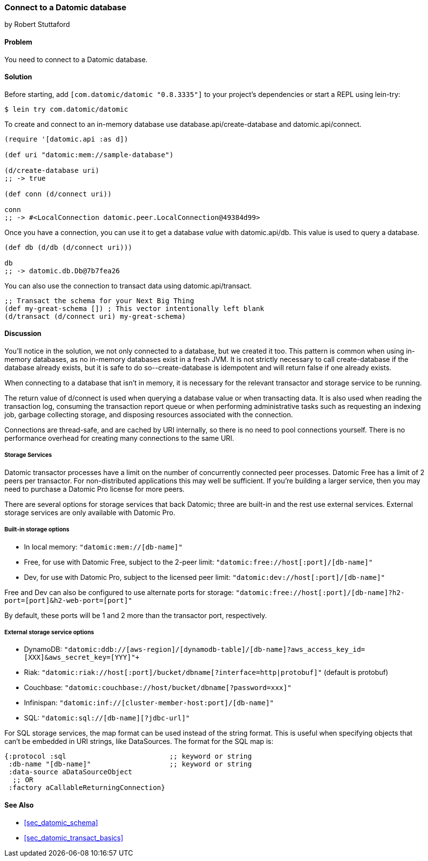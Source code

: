=== Connect to a Datomic database
[role="byline"]
by Robert Stuttaford

==== Problem

You need to connect to a Datomic database.

==== Solution

Before starting, add `[com.datomic/datomic "0.8.3335"]` to your project's
dependencies or start a REPL using lein-try:

[source,shell]
----
$ lein try com.datomic/datomic
----

To create and connect to an in-memory database use
+database.api/create-database+ and +datomic.api/connect+.

[source,clojure]
----
(require '[datomic.api :as d])

(def uri "datomic:mem://sample-database")

(d/create-database uri)
;; -> true

(def conn (d/connect uri))

conn
;; -> #<LocalConnection datomic.peer.LocalConnection@49384d99>
----

Once you have a connection, you can use it to get a database _value_
with +datomic.api/db+. This value is used to query a database.

[source,clojure]
----
(def db (d/db (d/connect uri)))

db
;; -> datomic.db.Db@7b7fea26
----

You can also use the connection to transact data using
+datomic.api/transact+.

[source,clojure]
----
;; Transact the schema for your Next Big Thing
(def my-great-schema []) ; This vector intentionally left blank
(d/transact (d/connect uri) my-great-schema)
----

==== Discussion

You'll notice in the solution, we not only connected to a database,
but we created it too. This pattern is common when using in-memory
databases, as no in-memory databases exist in a fresh JVM. It is not
strictly necessary to call +create-database+ if the database already
exists, but it is safe to do so--+create-database+ is idempotent and
will return +false+ if one already exists.

When connecting to a database that isn't in memory, it is necessary
for the relevant transactor and storage service to be running.

The return value of +d/connect+ is used when querying a database value
or when transacting data. It is also used when reading the transaction
log, consuming the transaction report queue or when performing
administrative tasks such as requesting an indexing job, garbage
collecting storage, and disposing resources associated with the
connection.

Connections are thread-safe, and are cached by URI internally, so
there is no need to pool connections yourself. There is no performance
overhead for creating many connections to the same URI.

===== Storage Services

Datomic transactor processes have a limit on the number of
concurrently connected peer processes. Datomic Free has a limit of 2
peers per transactor. For non-distributed applications this may well
be sufficient. If you're building a larger service, then you may need
to purchase a Datomic Pro license for more peers.

There are several options for storage services that back Datomic; three are
built-in and the rest use external services. External storage services
are only available with Datomic Pro.

===== Built-in storage options

* In local memory: `"datomic:mem://[db-name]"`
* Free, for use with Datomic Free, subject to the 2-peer limit:
  `"datomic:free://host[:port]/[db-name]"`
* Dev, for use with Datomic Pro, subject to the licensed peer limit:
  `"datomic:dev://host[:port]/[db-name]"`

Free and Dev can also be configured to use alternate ports for
storage: `"datomic:free://host[:port]/[db-name]?h2-port=[port]&h2-web-port=[port]"`

By default, these ports will be 1 and 2 more than the transactor port,
respectively.

===== External storage service options

* DynamoDB:
  `"datomic:ddb://[aws-region]/[dynamodb-table]/[db-name]?aws_access_key_id=[XXX]&aws_secret_key=[YYY]"+`
* Riak:
  `"datomic:riak://host[:port]/bucket/dbname[?interface=http|protobuf]"`
  (default is protobuf)
* Couchbase: `"datomic:couchbase://host/bucket/dbname[?password=xxx]"`
* Infinispan: `"datomic:inf://[cluster-member-host:port]/[db-name]"`
* SQL: `"datomic:sql://[db-name][?jdbc-url]"`

For SQL storage services, the map format can be used instead of the
string format. This is useful when specifying objects that can't be
embedded in URI strings, like DataSources. The format for the SQL map
is:

[source,clojure]
----
{:protocol :sql                         ;; keyword or string
 :db-name "[db-name]"                   ;; keyword or string
 :data-source aDataSourceObject
  ;; OR
 :factory aCallableReturningConnection}
----

==== See Also

* <<sec_datomic_schema>>
* <<sec_datomic_transact_basics>>
